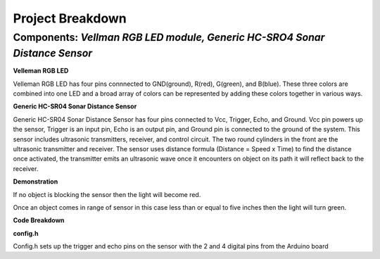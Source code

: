 =====================================
Project Breakdown
=====================================
--------------------------------------------------------------
Components: *Vellman RGB LED module, Generic HC-SRO4 Sonar Distance Sensor*
--------------------------------------------------------------

**Velleman RGB LED**

Velleman RGB LED has four pins connnected to GND(ground), R(red), G(green), and B(blue). These three colors are combined into one LED and a broad array of colors can be represented by adding these colors together in various ways.

.. image:: https://github.com/MiguelVera08/Arduino-Sonar-Project/blob/master/image/RGB.png

**Generic HC-SR04 Sonar Distance Sensor**

Generic HC-SR04 Sonar Distance Sensor has four pins connected to Vcc, Trigger, Echo, and Ground. Vcc pin powers up the sensor, Trigger is an input pin, Echo is an output pin, and Ground pin is connected to the ground of the system. This sensor includes ultrasonic transmitters, receiver, and control circuit. The two round cylinders in the front are the ultrasonic transmitter and receiver. The sensor uses  distance formula (Distance = Speed x Time) to find the distance once activated, the transmitter emits an ultrasonic wave once it encounters on object on its path it will reflect back to the receiver.

.. image:: https://github.com/MiguelVera08/Arduino-Sonar-Project/blob/master/image/Ultrasonic_sensor.png

**Demonstration**

If no object is blocking the sensor then the light will become red.

.. image:: https://github.com/MiguelVera08/Arduino-Sonar-Project/blob/master/image/Red_on.jpg


Once an object comes in range of sensor in this case less than or equal to five inches then the light will turn green.

.. image:: https://github.com/MiguelVera08/Arduino-Sonar-Project/blob/master/image/Green_on.jpg

**Code Breakdown**

**config.h**

Config.h sets up the trigger and echo pins on the sensor with the 2 and 4 digital pins from the Arduino board

.. code:: c
	//config.h - pin assignments for this project
	#include <avr/io.h>
	#include "PORT_CONFIG.inc"
	#define TRIGGER     2
	#define TRIG_DIR    DDRD
	#define TRIG_PORT   PORTD
	#define ECHO        4
	#define ECHO_DIR    DDRD
	#define ECHO_PORT   PORTD
	#define _(s)    _SFR_IO_ADDR(s)

        
